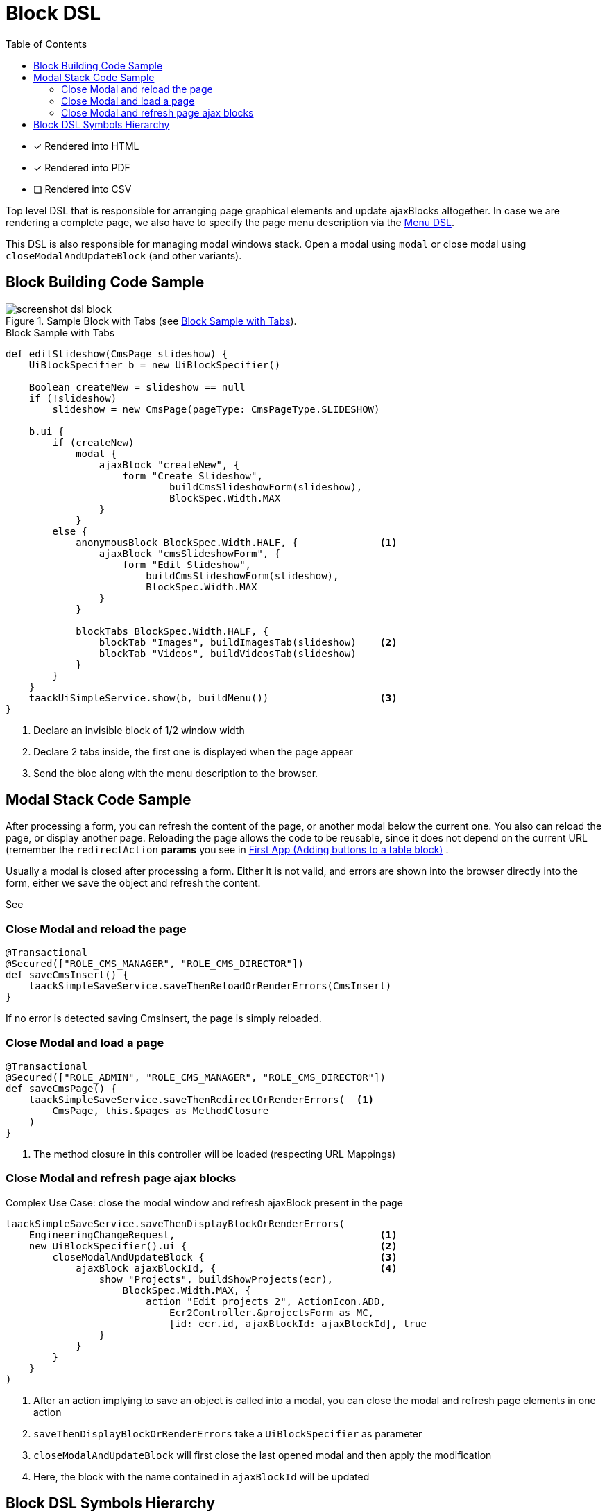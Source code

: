 = Block DSL
:doctype: book
:taack-category: 10|doc/DSLs
:toc:
:source-highlighter: rouge

* [*] Rendered into HTML
* [*] Rendered into PDF
* [ ] Rendered into CSV

Top level DSL that is responsible for arranging page graphical elements and update ajaxBlocks altogether. In case we are rendering a complete page, we also have to specify the page menu description via the link:menu-dsl.adoc[Menu DSL].

This DSL is also responsible for managing modal windows stack. Open a modal using `modal` or close modal using `closeModalAndUpdateBlock` (and other variants).

== Block Building Code Sample

[[block-preview]]
.Sample Block with Tabs (see <<block-sample1>>).
image::screenshot-dsl-block.webp[]

[source,groovy]
[[block-sample1]]
.Block Sample with Tabs
----
def editSlideshow(CmsPage slideshow) {
    UiBlockSpecifier b = new UiBlockSpecifier()

    Boolean createNew = slideshow == null
    if (!slideshow)
        slideshow = new CmsPage(pageType: CmsPageType.SLIDESHOW)

    b.ui {
        if (createNew)
            modal {
                ajaxBlock "createNew", {
                    form "Create Slideshow",
                            buildCmsSlideshowForm(slideshow),
                            BlockSpec.Width.MAX
                }
            }
        else {
            anonymousBlock BlockSpec.Width.HALF, {              <1>
                ajaxBlock "cmsSlideshowForm", {
                    form "Edit Slideshow",
                        buildCmsSlideshowForm(slideshow),
                        BlockSpec.Width.MAX
                }
            }

            blockTabs BlockSpec.Width.HALF, {
                blockTab "Images", buildImagesTab(slideshow)    <2>
                blockTab "Videos", buildVideosTab(slideshow)
            }
        }
    }
    taackUiSimpleService.show(b, buildMenu())                   <3>
}
----

<1> Declare an invisible block of 1/2 window width
<2> Declare 2 tabs inside, the first one is displayed when the page appear
<3> Send the bloc along with the menu description to the browser.

== Modal Stack Code Sample

After processing a form, you can refresh the content of the page, or another modal below the current one. You also can reload the page, or display another page. Reloading the page allows the code to be reusable, since it does not depend on the current URL (remember the `redirectAction` *params* you see in link:../../first-app.adoc#_adding_buttons_to_a_table_block[First App (Adding buttons to a table block)] .

Usually a modal is closed after processing a form. Either it is not valid, and errors are shown into the browser directly into the form, either we save the object and refresh the content.

See

=== Close Modal and reload the page

[source,groovy]
----
@Transactional
@Secured(["ROLE_CMS_MANAGER", "ROLE_CMS_DIRECTOR"])
def saveCmsInsert() {
    taackSimpleSaveService.saveThenReloadOrRenderErrors(CmsInsert)
}
----

If no error is detected saving CmsInsert, the page is simply reloaded.

=== Close Modal and load a page

[source,groovy]
----
@Transactional
@Secured(["ROLE_ADMIN", "ROLE_CMS_MANAGER", "ROLE_CMS_DIRECTOR"])
def saveCmsPage() {
    taackSimpleSaveService.saveThenRedirectOrRenderErrors(  <1>
        CmsPage, this.&pages as MethodClosure
    )
}
----
<1> The method closure in this controller will be loaded (respecting URL Mappings)

=== Close Modal and refresh page ajax blocks

.Complex Use Case: close the modal window and refresh ajaxBlock present in the page
[source,groovy]
----
taackSimpleSaveService.saveThenDisplayBlockOrRenderErrors(
    EngineeringChangeRequest,                                   <1>
    new UiBlockSpecifier().ui {                                 <2>
        closeModalAndUpdateBlock {                              <3>
            ajaxBlock ajaxBlockId, {                            <4>
                show "Projects", buildShowProjects(ecr),
                    BlockSpec.Width.MAX, {
                        action "Edit projects 2", ActionIcon.ADD,
                            Ecr2Controller.&projectsForm as MC,
                            [id: ecr.id, ajaxBlockId: ajaxBlockId], true
                }
            }
        }
    }
)
----

<1> After an action implying to save an object is called into a modal, you can close the modal and refresh page elements in one action
<2> `saveThenDisplayBlockOrRenderErrors` take a `UiBlockSpecifier` as parameter
<3> `closeModalAndUpdateBlock` will first close the last opened modal and then apply the modification
<4> Here, the block with the name contained in `ajaxBlockId` will be updated

== Block DSL Symbols Hierarchy

[graphviz,format="svg",align=center]
.Symbols hierachy diagram for Block DSL
----
digraph mygraph {
  node [shape=box];
  ui -> modal, closeModalAndUpdateBlock [label = "0,1"]
  closeModalAndUpdateBlock -> blockTabs, ajaxBlock [label = "1,N"]
  ui, anonymousBlock, modal -> anonymousBlock, ajaxBlock [label = "0,N"]
  ui, anonymousBlock, modal -> blockTabs [label = "0,1"]
  blockTabs -> ajaxBlockTab [label = "1,N"]
  ajaxBlock, ajaxBlockTab -> form, show, tableFilter, table, graphs, custom, anonymousBlock [label = "1,N"]
}
----


